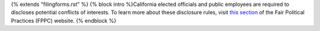 {% extends "filingforms.rst" %}
{% block intro %}California elected officials and public employees are required to discloses potential conflicts of interests. To learn more about these disclosure rules, visit `this section <http://www.fppc.ca.gov/Form700.html>`_ of the Fair Political Practices (FPPC) website.
{% endblock %}
